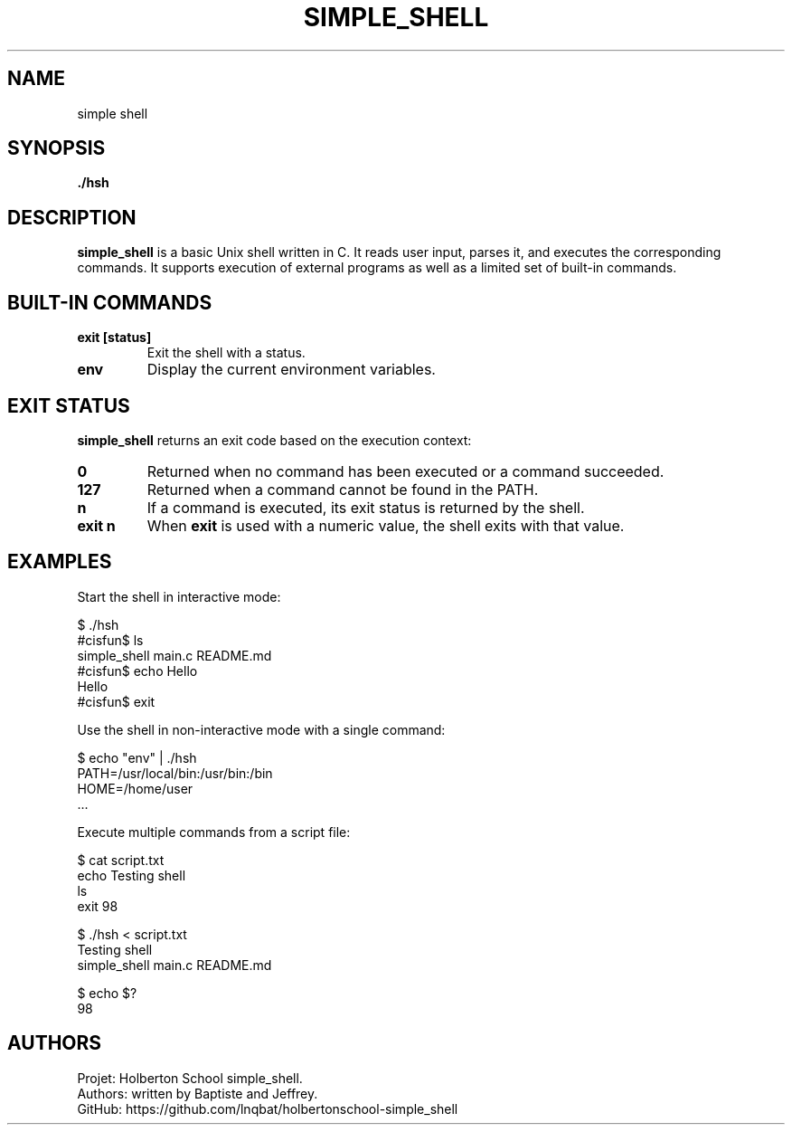 .TH SIMPLE_SHELL 1 "Holberton School project" "April 2025"

.SH NAME
simple shell

.SH SYNOPSIS
.B ./hsh
.br
.b command [argument ...]

.SH DESCRIPTION
.B simple_shell
is a basic Unix shell written in C. It reads user input, parses it, and executes the corresponding commands. It supports execution of external programs as well as a limited set of built-in commands.

.SH BUILT-IN COMMANDS
.TP
.B exit [status]
Exit the shell with a status.

.TP
.B env
Display the current environment variables.

.SH EXIT STATUS
.B simple_shell
returns an exit code based on the execution context:

.TP
.B 0
Returned when no command has been executed or a command succeeded.

.TP
.B 127
Returned when a command cannot be found in the PATH.

.TP
.B n
If a command is executed, its exit status is returned by the shell.

.TP
.B exit n
When
.B exit
is used with a numeric value, the shell exits with that value.

.SH EXAMPLES

Start the shell in interactive mode:

    $ ./hsh
    #cisfun$ ls
    simple_shell  main.c  README.md
    #cisfun$ echo Hello
    Hello
    #cisfun$ exit

Use the shell in non-interactive mode with a single command:

    $ echo "env" | ./hsh
    PATH=/usr/local/bin:/usr/bin:/bin
    HOME=/home/user
    ...

Execute multiple commands from a script file:

    $ cat script.txt
    echo Testing shell
    ls
    exit 98

    $ ./hsh < script.txt
    Testing shell
    simple_shell  main.c  README.md

    $ echo $?
    98 

.SH AUTHORS
Projet: Holberton School simple_shell.
.br
Authors: written by Baptiste and Jeffrey.
.br
GitHub:	https://github.com/lnqbat/holbertonschool-simple_shell
